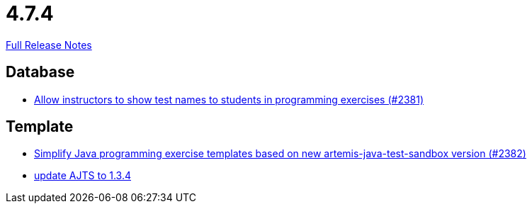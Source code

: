 // SPDX-FileCopyrightText: 2023 Artemis Changelog Contributors
//
// SPDX-License-Identifier: CC-BY-SA-4.0

= 4.7.4

link:https://github.com/ls1intum/Artemis/releases/tag/4.7.4[Full Release Notes]

== Database

* link:https://www.github.com/ls1intum/Artemis/commit/3d22b97a66441abf01d7539d4dff9c76471eb141[Allow instructors to show test names to students in programming exercises (#2381)]


== Template

* link:https://www.github.com/ls1intum/Artemis/commit/9064344c0f3ae037ecda319805de5f102927bae2[Simplify Java programming exercise templates based on new artemis-java-test-sandbox version (#2382)]
* link:https://www.github.com/ls1intum/Artemis/commit/469b19ed70544856ae944b55e8d6093a66947df8[update AJTS to 1.3.4]
